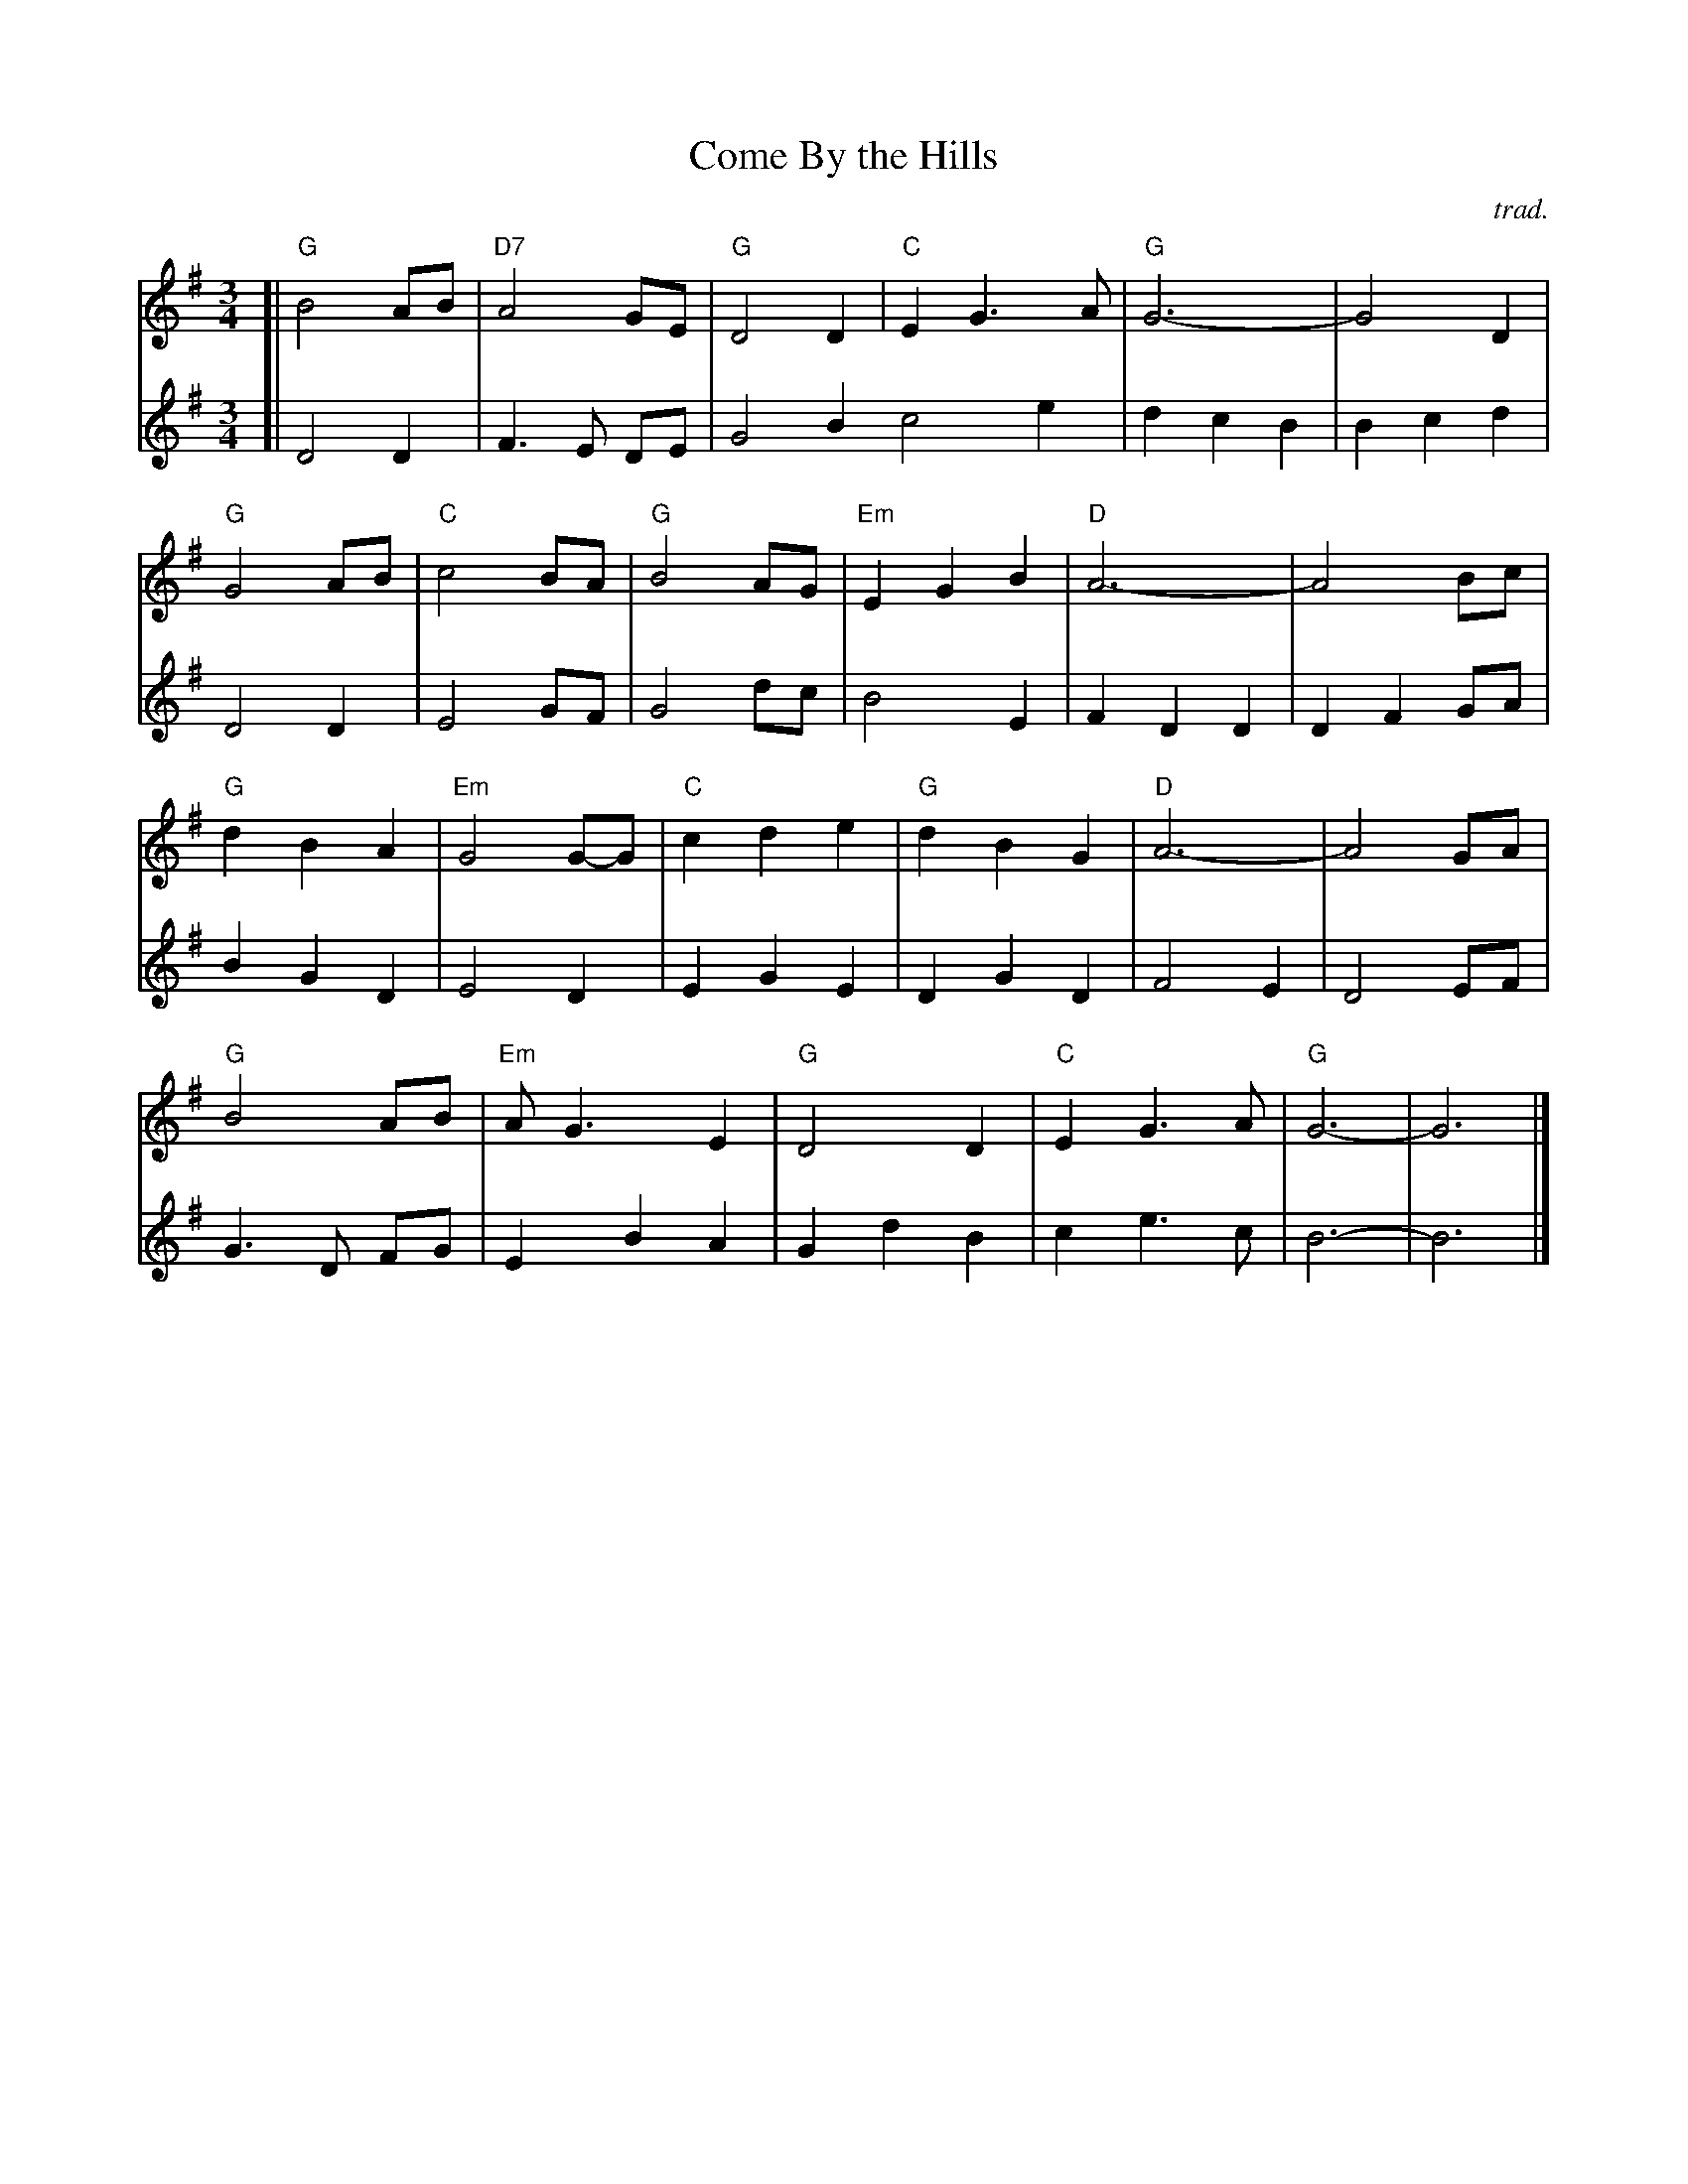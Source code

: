 X: 1
T: Come By the Hills
C: trad.
R: air, song, waltz
Z: 2021 John Chambers <jc:trillian.mit.edu>
F: https://mairicampbell.scot/tunes/come-by-the-hills/
M: 3/4
L: 1/8
K: G
V: 1 staves=2
% = = = = = = = = = =
[|\
"G"B4 AB | "D7"A4 GE | "G"D4 D2 | "C"E2 G3 A | "G"G6- | G4 D2 |
"G"G4 AB | "C"c4 BA | "G"B4 AG | "Em"E2 G2 B2 | "D"A6- | A4 Bc |
"G"d2 B2 A2 | "Em"G4 G-G | "C"c2 d2 e2 | "G"d2 B2 G2 | "D"A6- | A4 GA |
"G"B4 AB | "Em"AG3 E2 | "G"D4 D2 | "C"E2 G3 A | "G"G6- | G6 |]
% = = = = = = = = = =
V: 2
[|\
D4 D2 | F3 E DE | G4 B2 c4 e2 | d2 c2 B2 | B2 c2 d2 |
D4 D2 | E4 GF | G4 dc | B4 E2 | F2 D2 D2 | D2 F2 GA |
B2 G2 D2 | E4 D2 | E2 G2 E2 | D2 G2 D2 | F4 E2 | D4 EF |
G3 D FG | E2 B2 A2 | G2 d2 B2 | c2 e3 c | B6- | B6 |]
%
%W: Buachaill ón Éirne me 's bhréagfainn cailín deas óg
%W: Ní iarrfainn bó spré léI tá mé fhéin saibhir go leor
%W: 'S liom Corcaigh da mhéid é, dhá thaobh a' ghleanna 's Tír Eoghain
%W: 'S mura n-athraí mé béasaí 's me n' t-oidhr' ar Chontae Mhaigh Eo
%W:
%W: Come by the hills to the land where fancy is free
%W: And stand where the peaks meet the sky and the loughs meet the sea
%W: Where the rivers run clear and the bracken is gold in the sun
%W: And the cares of tomorrow can wait till this day is done
%W:
%W: Come by the hills to the land where life is a song
%W: And stand where the birds fill the air with their joy all day long
%W: Where the trees sway in time and even the wind sings in tune
%W: And the cares of tomorrow can wait till this day is done
%W:
%W: Come by the hills to the land where legend remains
%W: The stories of old fill our hearts and may yet come again
%W: Where the past has been lost and the future is still to be won
%W: And the cares of tomorrow can wait till this day is done
